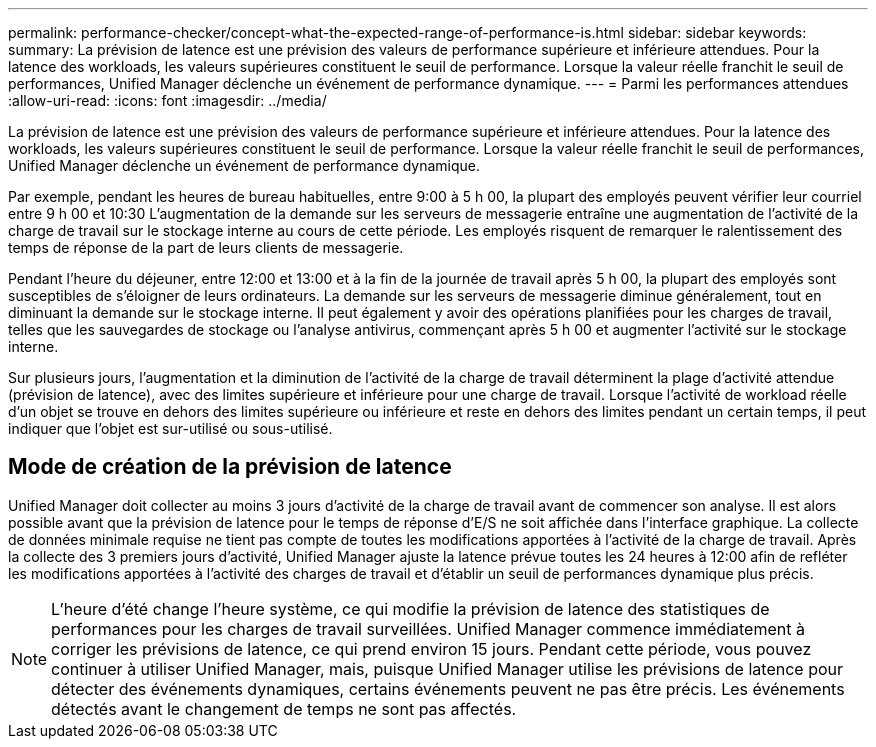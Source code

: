 ---
permalink: performance-checker/concept-what-the-expected-range-of-performance-is.html 
sidebar: sidebar 
keywords:  
summary: La prévision de latence est une prévision des valeurs de performance supérieure et inférieure attendues. Pour la latence des workloads, les valeurs supérieures constituent le seuil de performance. Lorsque la valeur réelle franchit le seuil de performances, Unified Manager déclenche un événement de performance dynamique. 
---
= Parmi les performances attendues
:allow-uri-read: 
:icons: font
:imagesdir: ../media/


[role="lead"]
La prévision de latence est une prévision des valeurs de performance supérieure et inférieure attendues. Pour la latence des workloads, les valeurs supérieures constituent le seuil de performance. Lorsque la valeur réelle franchit le seuil de performances, Unified Manager déclenche un événement de performance dynamique.

Par exemple, pendant les heures de bureau habituelles, entre 9:00 à 5 h 00, la plupart des employés peuvent vérifier leur courriel entre 9 h 00 et 10:30 L'augmentation de la demande sur les serveurs de messagerie entraîne une augmentation de l'activité de la charge de travail sur le stockage interne au cours de cette période. Les employés risquent de remarquer le ralentissement des temps de réponse de la part de leurs clients de messagerie.

Pendant l'heure du déjeuner, entre 12:00 et 13:00 et à la fin de la journée de travail après 5 h 00, la plupart des employés sont susceptibles de s'éloigner de leurs ordinateurs. La demande sur les serveurs de messagerie diminue généralement, tout en diminuant la demande sur le stockage interne. Il peut également y avoir des opérations planifiées pour les charges de travail, telles que les sauvegardes de stockage ou l'analyse antivirus, commençant après 5 h 00 et augmenter l'activité sur le stockage interne.

Sur plusieurs jours, l'augmentation et la diminution de l'activité de la charge de travail déterminent la plage d'activité attendue (prévision de latence), avec des limites supérieure et inférieure pour une charge de travail. Lorsque l'activité de workload réelle d'un objet se trouve en dehors des limites supérieure ou inférieure et reste en dehors des limites pendant un certain temps, il peut indiquer que l'objet est sur-utilisé ou sous-utilisé.



== Mode de création de la prévision de latence

Unified Manager doit collecter au moins 3 jours d'activité de la charge de travail avant de commencer son analyse. Il est alors possible avant que la prévision de latence pour le temps de réponse d'E/S ne soit affichée dans l'interface graphique. La collecte de données minimale requise ne tient pas compte de toutes les modifications apportées à l'activité de la charge de travail. Après la collecte des 3 premiers jours d'activité, Unified Manager ajuste la latence prévue toutes les 24 heures à 12:00 afin de refléter les modifications apportées à l'activité des charges de travail et d'établir un seuil de performances dynamique plus précis.

[NOTE]
====
L'heure d'été change l'heure système, ce qui modifie la prévision de latence des statistiques de performances pour les charges de travail surveillées. Unified Manager commence immédiatement à corriger les prévisions de latence, ce qui prend environ 15 jours. Pendant cette période, vous pouvez continuer à utiliser Unified Manager, mais, puisque Unified Manager utilise les prévisions de latence pour détecter des événements dynamiques, certains événements peuvent ne pas être précis. Les événements détectés avant le changement de temps ne sont pas affectés.

====